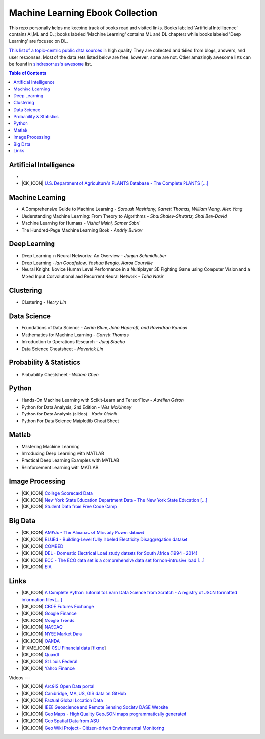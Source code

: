 Machine Learning Ebook Collection
=======================

.. image:: https://cdn.rawgit.com/sindresorhus/awesome/d7305f38d29fed78fa85652e3a63e154dd8e8829/media/badge.svg
   :alt: Awesome
   :target: https://github.com/sindresorhus/awesome



This repo personally helps me keeping track of books read and visited links.
Books labeled 'Artificial Intelligence' contains AI,ML and DL; books labeled 'Machine Learning' contains ML and DL chapters while books labeled 'Deep Learning' are focused on DL.

`This list of a topic-centric public data sources <https://github.com/awesomedata/awesome-public-datasets>`_
in high quality. They are collected and tidied from blogs, answers, and user responses.
Most of the data sets listed below are free, however, some are not.
Other amazingly awesome lists can be found in `sindresorhus's awesome <https://github.com/sindresorhus/awesome>`_ list.


.. contents:: **Table of Contents**

    
Artificial Intelligence
-----------
        
*
        
* |OK_ICON| `U.S. Department of Agriculture's PLANTS Database - The Complete PLANTS [...] <http://www.plants.usda.gov/dl_all.html>`_  

Machine Learning
-------

* A Comprehensive Guide to Machine Learning - *Soroush Nasiriany, Garrett Thomas, William Wang, Alex Yang*

* Understanding Machine Learning: From Theory to Algorithms - *Shai Shalev-Shwartz, Shai Ben-David*

* Machine Learning for Humans - *Vishal Maini, Samer Sabri*

* The Hundred-Page Machine Learning Book - *Andriy Burkov*
    
Deep Learning
---------------
       
* Deep Learning in Neural Networks: An Overview - *Jurgen Schmidhuber*

* Deep Learning - *Ian Goodfellow, Yoshua Bengio, Aaron Courville*

* Neural Knight: Novice Human Level Performance in a Multiplayer 3D Fighting Game using Computer Vision and a Mixed Input Convolutional and Recurrent Neural Network - *Taha Nasir*
        
        

Clustering
---------------
        
* Clustering - *Henry Lin*

    
Data Science
----------------
        
* Foundations of Data Science - *Avrim Blum, John Hopcroft, and Ravindran Kannan*

* Mathematics for Machine Learning - *Garrett Thomas*

* Introduction to Operations Research - *Juraj Stacho*

* Data Science Cheatsheet - *Maverick Lin*
        
        

    
Probability & Statistics
--------------
        
* Probability Cheatsheet - *William Chen*
        

    
Python
------------
        
* Hands-On Machine Learning with Scikit-Learn and TensorFlow - *Aurélien Géron*

* Python for Data Analysis, 2nd Edition - *Wes McKinney*

* Python for Data Analysis (slides) - *Katia Oleinik*

* Python For Data Science Matplotlib Cheat Sheet
        

    
Matlab
---------
* Mastering Machine Learning

* Introducing Deep Learning with MATLAB

* Practical Deep Learning Examples with MATLAB

* Reinforcement Learning with MATLAB

    
Image Processing
---------
        
* |OK_ICON| `College Scorecard Data <https://collegescorecard.ed.gov/data/>`_
        
* |OK_ICON| `New York State Education Department Data - The New York State Education [...] <https://data.nysed.gov/downloads.php>`_
        
* |OK_ICON| `Student Data from Free Code Camp <https://github.com/freeCodeCamp/open-data>`_
    
Big Data
------
        
* |OK_ICON| `AMPds - The Almanac of Minutely Power dataset <http://ampds.org/>`_
        
* |OK_ICON| `BLUEd - Building-Level fUlly labeled Electricity Disaggregation dataset <https://energy.duke.edu/content/building-level-fully-labeled-electricity-disaggregation-blued>`_
        
* |OK_ICON| `COMBED <http://combed.github.io/>`_
        
* |OK_ICON| `DEL - Domestic Electrical Load study datsets for South Africa (1994 - 2014) <https://www.datafirst.uct.ac.za/dataportal/index.php/catalog/DELS>`_
        
* |OK_ICON| `ECO - The ECO data set is a comprehensive data set for non-intrusive load [...] <http://www.vs.inf.ethz.ch/res/show.html?what=eco-data>`_
        
* |OK_ICON| `EIA <http://www.eia.gov/electricity/data/eia923/>`_

Links
-------
        
* |OK_ICON| `A Complete Python Tutorial to Learn Data Science from Scratch - A registry of JSON formatted information files [...] <https://www.analyticsvidhya.com/blog/2016/01/complete-tutorial-learn-data-science-python-scratch-2/>`_
        
* |OK_ICON| `CBOE Futures Exchange <http://cfe.cboe.com/market-data/>`_
        
* |OK_ICON| `Google Finance <https://www.google.com/finance>`_
        
* |OK_ICON| `Google Trends <http://www.google.com/trends?q=google&ctab=0&geo=all&date=all&sort=0>`_
        
* |OK_ICON| `NASDAQ <https://data.nasdaq.com/>`_
        
* |OK_ICON| `NYSE Market Data <ftp://ftp.nyxdata.com/>`_
        
* |OK_ICON| `OANDA <http://www.oanda.com/>`_
        
* |FIXME_ICON| `OSU Financial data <http://fisher.osu.edu/fin/fdf/osudata.htm>`_ [`fixme <https://github.com/awesomedata/apd-core/tree/master/core//Finance/OSU-Financial-data.yml>`_]
        
* |OK_ICON| `Quandl <https://www.quandl.com/>`_
        
* |OK_ICON| `St Louis Federal <https://research.stlouisfed.org/fred2/>`_
        
* |OK_ICON| `Yahoo Finance <http://finance.yahoo.com/>`_
    
Videos
---
        
* |OK_ICON| `ArcGIS Open Data portal <http://opendata.arcgis.com/>`_
        
* |OK_ICON| `Cambridge, MA, US, GIS data on GitHub <http://cambridgegis.github.io/gisdata.html>`_
        
* |OK_ICON| `Factual Global Location Data <https://places.factual.com/data/t/places>`_
        
* |OK_ICON| `IEEE Geoscience and Remote Sensing Society DASE Website <http://dase.grss-ieee.org>`_
        
* |OK_ICON| `Geo Maps - High Quality GeoJSON maps programmatically generated <https://github.com/simonepri/geo-maps>`_
        
* |OK_ICON| `Geo Spatial Data from ASU <http://geodacenter.asu.edu/datalist/>`_
        
* |OK_ICON| `Geo Wiki Project - Citizen-driven Environmental Monitoring <http://geo-wiki.org/>`_
        